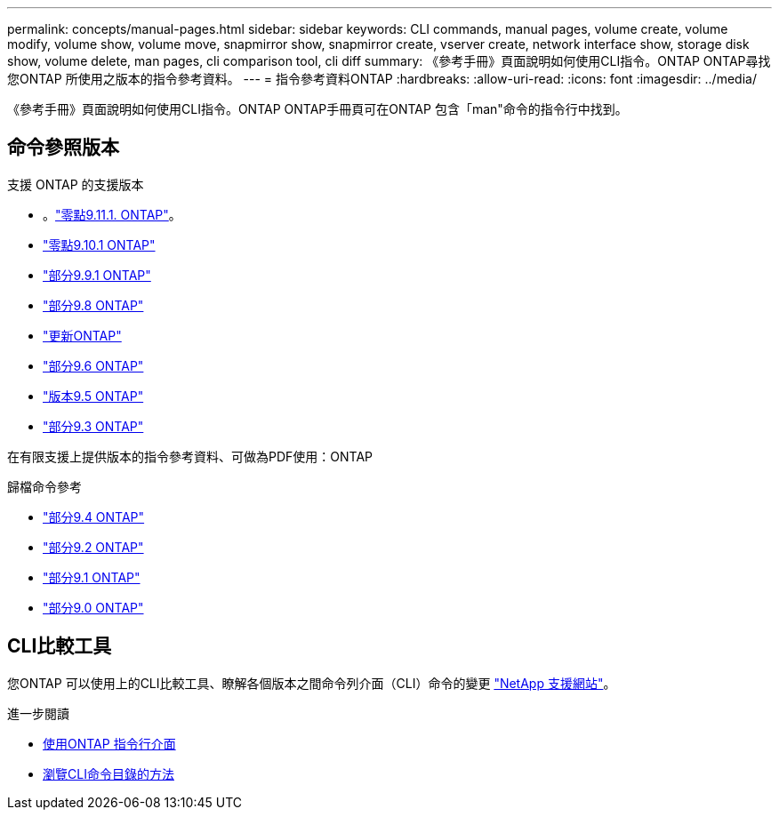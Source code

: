 ---
permalink: concepts/manual-pages.html 
sidebar: sidebar 
keywords: CLI commands, manual pages, volume create, volume modify, volume show, volume move, snapmirror show, snapmirror create, vserver create, network interface show, storage disk show, volume delete, man pages, cli comparison tool, cli diff 
summary: 《參考手冊》頁面說明如何使用CLI指令。ONTAP ONTAP尋找您ONTAP 所使用之版本的指令參考資料。 
---
= 指令參考資料ONTAP
:hardbreaks:
:allow-uri-read: 
:icons: font
:imagesdir: ../media/


[role="lead"]
《參考手冊》頁面說明如何使用CLI指令。ONTAP ONTAP手冊頁可在ONTAP 包含「man"命令的指令行中找到。



== 命令參照版本

.支援 ONTAP 的支援版本
* 。link:https://docs.netapp.com/us-en/ontap-cli-9111/index.html["零點9.11.1. ONTAP"^]。
* link:https://docs.netapp.com/us-en/ontap-cli-9101/index.html["零點9.10.1 ONTAP"^]
* link:https://docs.netapp.com/us-en/ontap-cli-991/index.html["部分9.9.1 ONTAP"^]
* link:https://docs.netapp.com/us-en/ontap-cli-98/index.html["部分9.8 ONTAP"^]
* link:https://docs.netapp.com/us-en/ontap-cli-97/index.html["更新ONTAP"^]
* link:https://docs.netapp.com/us-en/ontap-cli-96/index.html["部分9.6 ONTAP"^]
* link:https://docs.netapp.com/us-en/ontap-cli-95/index.html["版本9.5 ONTAP"^]
* link:https://docs.netapp.com/us-en/ontap-cli-93/index.html["部分9.3 ONTAP"^]


在有限支援上提供版本的指令參考資料、可做為PDF使用：ONTAP

.歸檔命令參考
* link:https://library.netapp.com/ecm/ecm_download_file/ECMLP2843631["部分9.4 ONTAP"^]
* link:https://library.netapp.com/ecm/ecm_download_file/ECMLP2674477["部分9.2 ONTAP"^]
* link:https://library.netapp.com/ecm/ecm_download_file/ECMLP2573244["部分9.1 ONTAP"^]
* link:https://library.netapp.com/ecm/ecm_download_file/ECMLP2492714["部分9.0 ONTAP"^]




== CLI比較工具

您ONTAP 可以使用上的CLI比較工具、瞭解各個版本之間命令列介面（CLI）命令的變更 link:https://mysupport.netapp.com/site/info/cli-comparison["NetApp 支援網站"^]。

.進一步閱讀
* xref:../system-admin/command-line-interface-concept.html[使用ONTAP 指令行介面]
* xref:../system-admin/methods-navigating-cli-command-directories-concept.html[瀏覽CLI命令目錄的方法]

